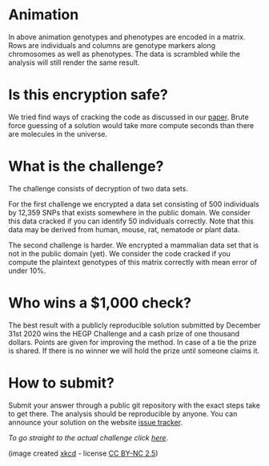 #+OPTIONS: toc:nil
#+OPTIONS: num:nil

* Animation

In above animation genotypes and phenotypes are encoded in a
matrix. Rows are individuals and columns are genotype markers along
chromosomes as well as phenotypes. The data is scrambled while the
analysis will still render the same result.

* Is this encryption safe?


We tried find ways of cracking the code as discussed in our [[https://www.genetics.org/content/215/2/359][paper]].
Brute force guessing of a solution would take more compute seconds
than there are molecules in the universe.

@@html: <img src="universe.jpg" width="100%" />@@

* What is the challenge?

The challenge consists of decryption of two data sets.

For the first challenge we encrypted a data set consisting of 500
individuals by 12,359 SNPs that exists somewhere in the
public domain. We consider this data cracked if you can identify 50
individuals correctly. Note that this data may be derived from human,
mouse, rat, nematode or plant data.

The second challenge is harder. We encrypted a mammalian data set that
is not in the public domain (yet). We consider the code cracked if you
compute the plaintext genotypes of this matrix correctly with mean
error of under 10%.

* Who wins a $1,000 check?

The best result with a publicly reproducible solution submitted by
December 31st 2020 wins the HEGP Challenge and a cash prize of one
thousand dollars. Points are given for improving the method. In case
of a tie the prize is shared. If there is no winner we will hold the
prize until someone claims it.

* How to submit?

Submit your answer through a public git repository with the exact steps take
to get there. The analysis should be reproducible by anyone. You can
announce your solution on the website [[https://github.com/encryption4genetics/HEGP-website/issues][issue tracker]].

/To go straight to the actual challenge click
[[./challenge][here]]/.


@@html: <img src="https://imgs.xkcd.com/comics/cryptography.png" align="center" width="100%" />@@

(image created [[https://xkcd.com/153/][xkcd]] - license [[https://creativecommons.org/licenses/by-nc/2.5/][CC BY-NC 2.5]])

